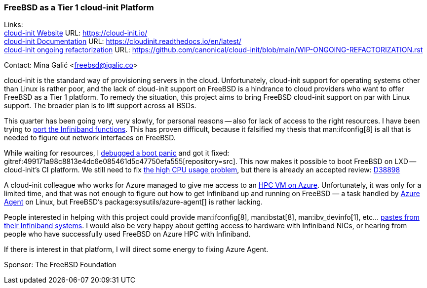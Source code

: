 === FreeBSD as a Tier 1 cloud-init Platform

Links: +
link:https://cloud-init.io/[cloud-init Website] URL: link:https://cloud-init.io/[] +
link:https://cloudinit.readthedocs.io/en/latest/[cloud-init Documentation] URL: link:https://cloudinit.readthedocs.io/en/latest/[] +
link:https://github.com/canonical/cloud-init/blob/main/WIP-ONGOING-REFACTORIZATION.rst[cloud-init ongoing refactorization] URL: link:https://github.com/canonical/cloud-init/blob/main/WIP-ONGOING-REFACTORIZATION.rst[]

Contact: Mina Galić <freebsd@igalic.co>

cloud-init is the standard way of provisioning servers in the cloud.
Unfortunately, cloud-init support for operating systems other than Linux is rather poor, and the lack of cloud-init support on FreeBSD is a hindrance to cloud providers who want to offer FreeBSD as a Tier 1 platform.
To remedy the situation, this project aims to bring FreeBSD cloud-init support on par with Linux support.
The broader plan is to lift support across all BSDs.

This quarter has been going very, very slowly, for personal reasons -- also for lack of access to the right resources.
I have been trying to link:https://github.com/canonical/cloud-init/pull/2003[port the Infiniband functions].
This has proven difficult, because it falsified my thesis that man:ifconfig[8] is all that is needed to figure out network interfaces on FreeBSD.

While waiting for resources, I link:https://bugs.freebsd.org/bugzilla/show_bug.cgi?id=269767[debugged a boot panic] and got it fixed: gitref:499171a98c8813e4dc6e085461d5c47750efa555[repository=src].
This now makes it possible to boot FreeBSD on LXD -- cloud-init's CI platform.
We still need to fix link:https://bugs.freebsd.org/bugzilla/show_bug.cgi?id=269823[the high CPU usage problem], but there is already an accepted review: link:https://reviews.freebsd.org/D38898[D38898]

A cloud-init colleague who works for Azure managed to give me access to an link:https://learn.microsoft.com/en-us/azure/architecture/topics/high-performance-computing[HPC VM on Azure].
Unfortunately, it was only for a limited time, and that was not enough to figure out how to get Infiniband up and running on FreeBSD — a task handled by link:https://github.com/Azure/WALinuxAgent/[Azure Agent] on Linux, but FreeBSD's package:sysutils/azure-agent[] is rather lacking.

People interested in helping with this project could provide man:ifconfig[8], man:ibstat[8], man:ibv_devinfo[1], etc… link:https://lists.freebsd.org/archives/freebsd-infiniband/2023-February/000005.html[pastes from their Infiniband systems].
I would also be very happy about getting access to hardware with Infiniband NICs, or hearing from people who have successfully used FreeBSD on Azure HPC with Infiniband.

If there is interest in that platform, I will direct some energy to fixing Azure Agent.

Sponsor: The FreeBSD Foundation
